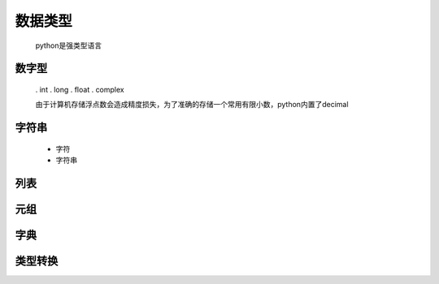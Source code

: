 数据类型
========

    python是强类型语言

数字型
--------

    . int
    . long
    . float
    . complex

    由于计算机存储浮点数会造成精度损失，为了准确的存储一个常用有限小数，python内置了decimal

字符串
---------

    * 字符
    * 字符串


列表
------------


元组
-------------


字典
-------------


类型转换
-------------


